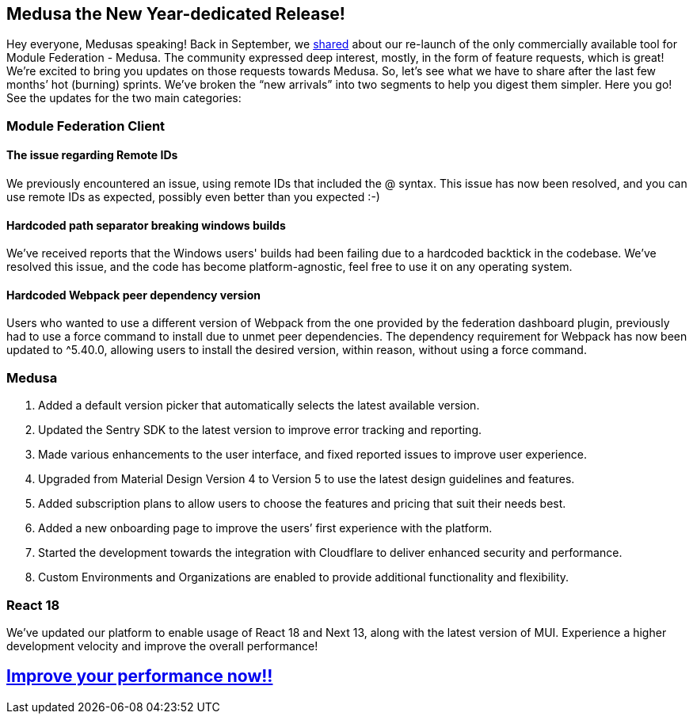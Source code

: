 == Medusa the New Year-dedicated Release!

Hey everyone, Medusas speaking!
Back in September, we https://valor-software.com/articles/medusa-the-only-commercial-available-saas-platform-for-federated-applications/[shared, window=_blank] about our re-launch of the only commercially available tool for Module Federation - Medusa. The community expressed deep interest, mostly, in the form of feature requests, which is great! We're excited to bring you updates on those requests towards Medusa. So, let’s see what we have to share after the last few months’ hot (burning) sprints. We’ve broken the “new arrivals” into two segments to help you digest them simpler. Here you go! See the updates for the two main categories:

=== Module Federation Client
==== The issue regarding Remote IDs 
We previously encountered an issue, using remote IDs that included the @ syntax. This issue has now been resolved, and you can use remote IDs as expected, possibly even better than you expected :-)

==== Hardcoded path separator breaking windows builds
We’ve received reports that the Windows users' builds had been failing due to a hardcoded backtick in the codebase. We've resolved this issue, and the code has become platform-agnostic, feel free to use it on any operating system.

==== Hardcoded Webpack peer dependency version
Users who wanted to use a different version of Webpack from the one provided by the federation dashboard plugin, previously had to use a force command to install due to unmet peer dependencies. The dependency requirement for Webpack has now been updated to ^5.40.0, allowing users to install the desired version, within reason, without using a force command.

=== Medusa
. Added a default version picker that automatically selects the latest available version.
. Updated the Sentry SDK to the latest version to improve error tracking and reporting.
. Made various enhancements to the user interface, and fixed reported issues to improve user experience.
. Upgraded from Material Design Version 4 to Version 5 to use the latest design guidelines and features.
. Added subscription plans to allow users to choose the features and pricing that suit their needs best.
. Added a new onboarding page to improve the users’ first experience with the platform.
. Started the development towards the integration with Cloudflare to deliver enhanced security and performance.
. Custom Environments and Organizations are enabled to provide additional functionality and flexibility.

=== React 18
We've updated our platform to enable usage of React 18 and Next 13, along with the latest version of MUI. Experience a higher development velocity and improve the overall performance!

== https://www.medusa.codes/[Improve your performance now!!, window=_blank]
